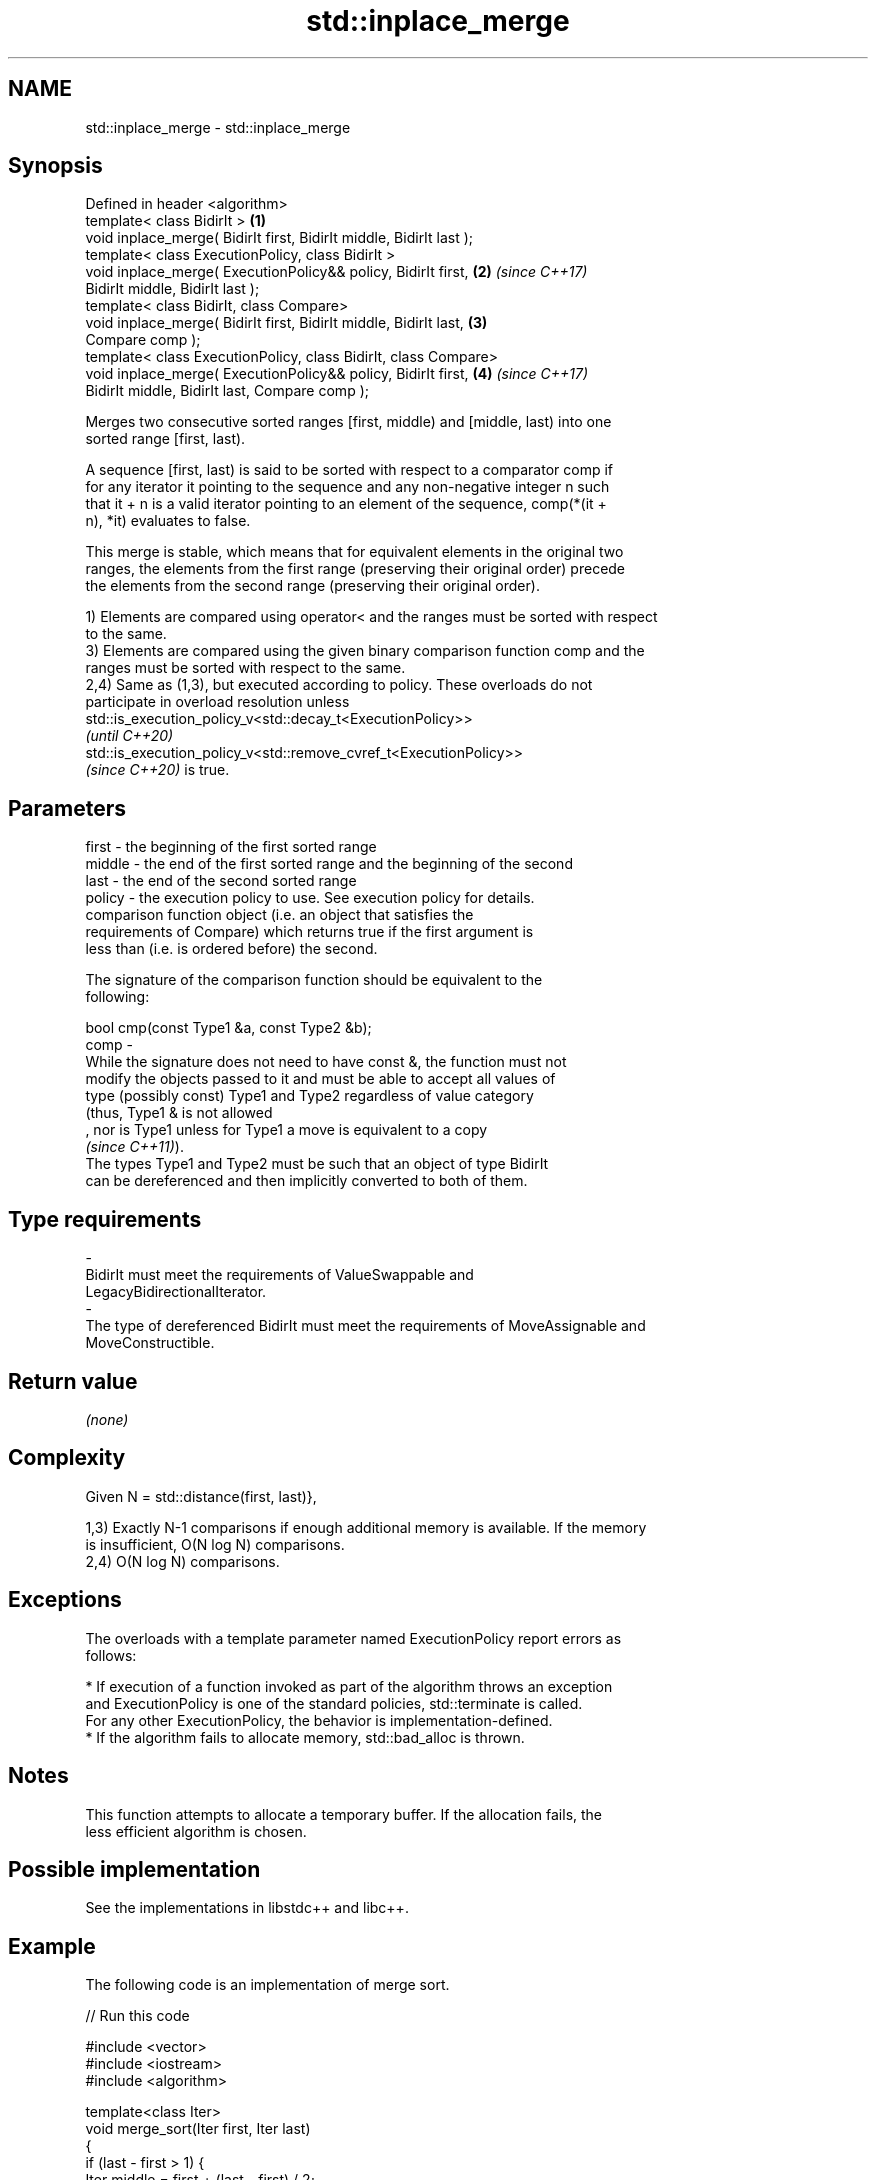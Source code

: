 .TH std::inplace_merge 3 "2021.11.17" "http://cppreference.com" "C++ Standard Libary"
.SH NAME
std::inplace_merge \- std::inplace_merge

.SH Synopsis
   Defined in header <algorithm>
   template< class BidirIt >                                          \fB(1)\fP
   void inplace_merge( BidirIt first, BidirIt middle, BidirIt last );
   template< class ExecutionPolicy, class BidirIt >
   void inplace_merge( ExecutionPolicy&& policy, BidirIt first,       \fB(2)\fP \fI(since C++17)\fP
   BidirIt middle, BidirIt last );
   template< class BidirIt, class Compare>
   void inplace_merge( BidirIt first, BidirIt middle, BidirIt last,   \fB(3)\fP
   Compare comp );
   template< class ExecutionPolicy, class BidirIt, class Compare>
   void inplace_merge( ExecutionPolicy&& policy, BidirIt first,       \fB(4)\fP \fI(since C++17)\fP
   BidirIt middle, BidirIt last, Compare comp );

   Merges two consecutive sorted ranges [first, middle) and [middle, last) into one
   sorted range [first, last).

   A sequence [first, last) is said to be sorted with respect to a comparator comp if
   for any iterator it pointing to the sequence and any non-negative integer n such
   that it + n is a valid iterator pointing to an element of the sequence, comp(*(it +
   n), *it) evaluates to false.

   This merge is stable, which means that for equivalent elements in the original two
   ranges, the elements from the first range (preserving their original order) precede
   the elements from the second range (preserving their original order).

   1) Elements are compared using operator< and the ranges must be sorted with respect
   to the same.
   3) Elements are compared using the given binary comparison function comp and the
   ranges must be sorted with respect to the same.
   2,4) Same as (1,3), but executed according to policy. These overloads do not
   participate in overload resolution unless
   std::is_execution_policy_v<std::decay_t<ExecutionPolicy>>
   \fI(until C++20)\fP
   std::is_execution_policy_v<std::remove_cvref_t<ExecutionPolicy>>
   \fI(since C++20)\fP is true.

.SH Parameters

   first    -  the beginning of the first sorted range
   middle   -  the end of the first sorted range and the beginning of the second
   last     -  the end of the second sorted range
   policy   -  the execution policy to use. See execution policy for details.
               comparison function object (i.e. an object that satisfies the
               requirements of Compare) which returns true if the first argument is
               less than (i.e. is ordered before) the second.

               The signature of the comparison function should be equivalent to the
               following:

                bool cmp(const Type1 &a, const Type2 &b);
   comp     -
               While the signature does not need to have const &, the function must not
               modify the objects passed to it and must be able to accept all values of
               type (possibly const) Type1 and Type2 regardless of value category
               (thus, Type1 & is not allowed
               , nor is Type1 unless for Type1 a move is equivalent to a copy
               \fI(since C++11)\fP).
               The types Type1 and Type2 must be such that an object of type BidirIt
               can be dereferenced and then implicitly converted to both of them.
.SH Type requirements
   -
   BidirIt must meet the requirements of ValueSwappable and
   LegacyBidirectionalIterator.
   -
   The type of dereferenced BidirIt must meet the requirements of MoveAssignable and
   MoveConstructible.

.SH Return value

   \fI(none)\fP

.SH Complexity

   Given N = std::distance(first, last)},

   1,3) Exactly N-1 comparisons if enough additional memory is available. If the memory
   is insufficient, O(N log N) comparisons.
   2,4) O(N log N) comparisons.

.SH Exceptions

   The overloads with a template parameter named ExecutionPolicy report errors as
   follows:

     * If execution of a function invoked as part of the algorithm throws an exception
       and ExecutionPolicy is one of the standard policies, std::terminate is called.
       For any other ExecutionPolicy, the behavior is implementation-defined.
     * If the algorithm fails to allocate memory, std::bad_alloc is thrown.

.SH Notes

   This function attempts to allocate a temporary buffer. If the allocation fails, the
   less efficient algorithm is chosen.

.SH Possible implementation

   See the implementations in libstdc++ and libc++.

.SH Example

   The following code is an implementation of merge sort.


// Run this code

 #include <vector>
 #include <iostream>
 #include <algorithm>

 template<class Iter>
 void merge_sort(Iter first, Iter last)
 {
     if (last - first > 1) {
         Iter middle = first + (last - first) / 2;
         merge_sort(first, middle);
         merge_sort(middle, last);
         std::inplace_merge(first, middle, last);
     }
 }

 int main()
 {
     std::vector<int> v{8, 2, -2, 0, 11, 11, 1, 7, 3};
     merge_sort(v.begin(), v.end());
     for(auto n : v) {
         std::cout << n << ' ';
     }
     std::cout << '\\n';
 }

.SH Output:

 -2 0 1 2 3 7 8 11 11

.SH See also

   merge       merges two sorted ranges
               \fI(function template)\fP
   sort        sorts a range into ascending order
               \fI(function template)\fP
   stable_sort sorts a range of elements while preserving order between equal elements
               \fI(function template)\fP
